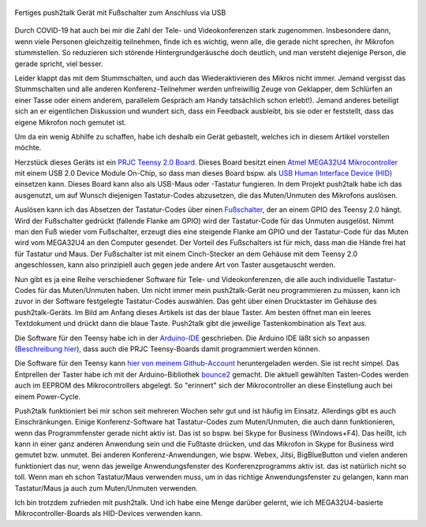 .. title: push2talk - USB-Fußschalter zum Muten/Unmuten
.. slug: push2talk-usb-fussschalter-zum-mutenunmuten
.. date: 2020-10-17 23:12:33 UTC+02:00
.. tags: mikrocontroller, arduino, programmieren, usb, hid, atmel, mega32u4, teensy, prjc
.. category: basteln
.. link: 
.. description: Muten/Unmuten per Fußschalter 
.. type: text

.. figure:: /images/p2t_final.jpg
   :width: 500px
   :align: center
   :alt: Fertiges push2talk Gerät mit Fußschalter zum Anschluss via USB

   Fertiges push2talk Gerät mit Fußschalter zum Anschluss via USB


Durch COVID-19 hat auch bei mir die Zahl der Tele- und Videokonferenzen stark
zugenommen. Insbesondere dann, wenn viele Personen gleichzeitig teilnehmen,
finde ich es wichtig, wenn alle, die gerade nicht sprechen, ihr Mikrofon
stummstellen. So reduzieren sich störende Hintergrundgeräusche doch deutlich,
und man versteht diejenige Person, die gerade spricht, viel besser.

Leider klappt das mit dem Stummschalten, und auch das Wiederaktivieren des
Mikros nicht immer. Jemand vergisst das Stummschalten und alle anderen
Konferenz-Teilnehmer werden unfreiwillig Zeuge von Geklapper, dem Schlürfen
an einer Tasse oder einem anderem, parallelem Gespräch am Handy
tatsächlich schon erlebt!). Jemand anderes beteiligt sich an er
eigentlichen Diskussion und wundert sich, dass ein Feedback ausbleibt, bis
sie oder er feststellt, dass das eigene Mikrofon noch gemutet ist. 

Um da ein wenig Abhilfe zu schaffen, habe ich deshalb ein Gerät gebastelt,
welches ich in diesem Artikel vorstellen möchte.

.. TEASER_END

Herzstück dieses Geräts ist ein
`PRJC Teensy 2.0 Board <https://www.pjrc.com/store/teensy.html>`_.
Dieses Board besitzt einen
`Atmel MEGA32U4 Mikrocontroller <http://ww1.microchip.com/downloads/en/DeviceDoc/Atmel-7766-8-bit-AVR-ATmega16U4-32U4_Summary.pdf>`_
mit einem USB 2.0 Device Module On-Chip, so dass man dieses Board bspw. als
`USB Human Interface Device (HID) <https://de.wikipedia.org/wiki/Human_Interface_Device>`_
einsetzen kann. Dieses Board kann also als USB-Maus oder -Tastatur fungieren.
In dem Projekt push2talk habe ich das ausgenutzt, um auf Wunsch diejenigen
Tastatur-Codes abzusetzen, die das Muten/Unmuten des Mikrofons auslösen.

Auslösen kann ich das Absetzen der Tastatur-Codes über einen 
`Fußschalter <https://duckduckgo.com/?q=pedal+switch+220v&t=h_&iar=images&iax=images&ia=images>`_,
der an einem GPIO des Teensy 2.0 hängt. Wird der Fußschalter gedrückt
(fallende Flanke am GPIO) wird der Tastatur-Code für das Unmuten ausgelöst.
Nimmt man den Fuß wieder vom Fußschalter, erzeugt dies eine steigende
Flanke am GPIO und der Tastatur-Code für das Muten wird vom MEGA32U4 an
den Computer gesendet. Der Vorteil des Fußschalters ist für mich, dass man
die Hände frei hat für Tastatur und Maus. Der Fußschalter ist mit einem
Cinch-Stecker an dem Gehäuse mit dem Teensy 2.0 angeschlossen, kann also
prinzipiell auch gegen jede andere Art von Taster ausgetauscht werden.

Nun gibt es ja eine Reihe verschiedener Software für Tele- und
Videokonferenzen, die alle auch individuelle Tastatur-Codes für das
Muten/Unmuten haben. Um nicht immer mein push2talk-Gerät neu programmieren
zu müssen, kann ich zuvor in der Software festgelegte Tastatur-Codes
auswählen. Das geht über einen Drucktaster im Gehäuse des push2talk-Geräts.
Im Bild am Anfang dieses Artikels ist das der blaue Taster. Am besten öffnet
man ein leeres Textdokument und drückt dann die blaue Taste. Push2talk gibt
die jeweilige Tastenkombination als Text aus.

Die Software für den Teensy habe ich in der
`Arduino-IDE <https://www.arduino.cc/en/Main/Software>`_ geschrieben. Die
Arduino IDE läßt sich so anpassen
(`Beschreibung hier <https://www.pjrc.com/teensy/teensyduino.html>`_), dass
auch die PRJC Teensy-Boards damit programmiert werden können.

Die Software für den Teensy kann
`hier von meinem Github-Account <https://github.com/rzbrk/push2talk>`_
heruntergeladen werden. Sie ist recht simpel. Das Entprellen der Taster habe
ich mit der Arduino-Bibliothek
`bounce2 <https://github.com/thomasfredericks/Bounce2>`_ gemacht. Die
aktuell gewählten Tasten-Codes werden auch im EEPROM des Mikrocontrollers
abgelegt. So "erinnert" sich der Mikrocontroller an diese Einstellung auch bei
einem Power-Cycle.

Push2talk funktioniert bei mir schon seit mehreren Wochen sehr gut und ist
häufig im Einsatz. Allerdings gibt es auch Einschränkungen. Einige
Konferenz-Software hat Tastatur-Codes zum Muten/Unmuten, die auch dann
funktionieren, wenn das Programmfenster gerade nicht aktiv ist. Das ist so
bspw. bei Skype for Business (Windows+F4). Das heißt, ich kann in einer ganz
anderen Anwendung sein und die Fußtaste drücken, und das Mikrofon in Skype
for Business wird gemutet bzw. unmutet. Bei anderen Konferenz-Anwendungen, 
wie bspw. Webex, Jitsi, BigBlueButton und vielen anderen funktioniert das
nur, wenn das jeweilge Anwendungsfenster des Konferenzprogramms aktiv ist. das
ist natürlich nicht so toll. Wenn man eh schon Tastatur/Maus verwenden muss,
um in das richtige Anwendungsfenster zu gelangen, kann man Tastatur/Maus ja
auch zum Muten/Unmuten verwenden.

Ich bin trotzdem zufrieden mit push2talk. Und ich habe eine Menge darüber
gelernt, wie ich MEGA32U4-basierte Mikrocontroller-Boards als HID-Devices
verwenden kann.

